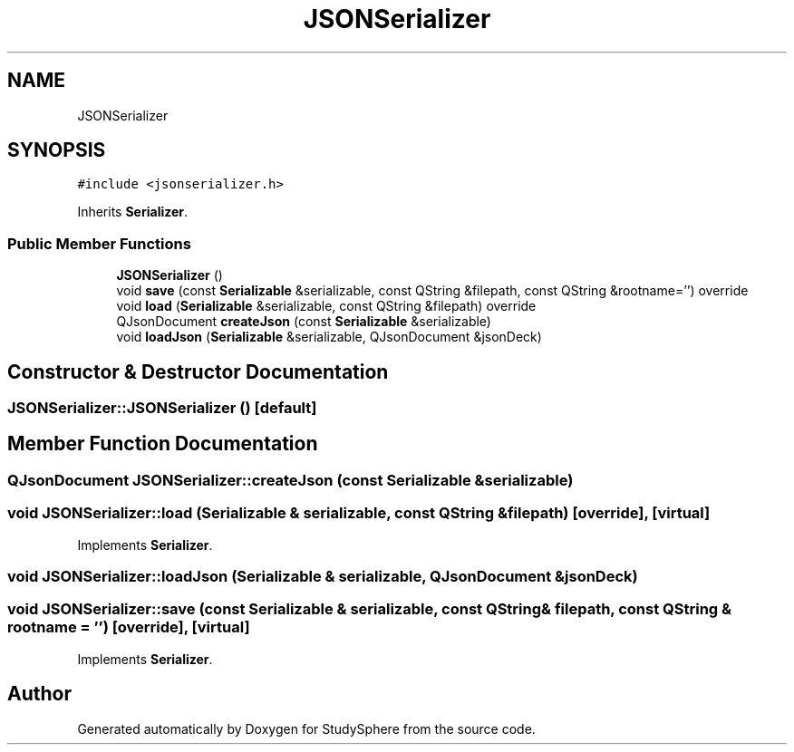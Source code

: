 .TH "JSONSerializer" 3 "Tue Jan 9 2024" "StudySphere" \" -*- nroff -*-
.ad l
.nh
.SH NAME
JSONSerializer
.SH SYNOPSIS
.br
.PP
.PP
\fC#include <jsonserializer\&.h>\fP
.PP
Inherits \fBSerializer\fP\&.
.SS "Public Member Functions"

.in +1c
.ti -1c
.RI "\fBJSONSerializer\fP ()"
.br
.ti -1c
.RI "void \fBsave\fP (const \fBSerializable\fP &serializable, const QString &filepath, const QString &rootname='') override"
.br
.ti -1c
.RI "void \fBload\fP (\fBSerializable\fP &serializable, const QString &filepath) override"
.br
.ti -1c
.RI "QJsonDocument \fBcreateJson\fP (const \fBSerializable\fP &serializable)"
.br
.ti -1c
.RI "void \fBloadJson\fP (\fBSerializable\fP &serializable, QJsonDocument &jsonDeck)"
.br
.in -1c
.SH "Constructor & Destructor Documentation"
.PP 
.SS "JSONSerializer::JSONSerializer ()\fC [default]\fP"

.SH "Member Function Documentation"
.PP 
.SS "QJsonDocument JSONSerializer::createJson (const \fBSerializable\fP & serializable)"

.SS "void JSONSerializer::load (\fBSerializable\fP & serializable, const QString & filepath)\fC [override]\fP, \fC [virtual]\fP"

.PP
Implements \fBSerializer\fP\&.
.SS "void JSONSerializer::loadJson (\fBSerializable\fP & serializable, QJsonDocument & jsonDeck)"

.SS "void JSONSerializer::save (const \fBSerializable\fP & serializable, const QString & filepath, const QString & rootname = \fC''\fP)\fC [override]\fP, \fC [virtual]\fP"

.PP
Implements \fBSerializer\fP\&.

.SH "Author"
.PP 
Generated automatically by Doxygen for StudySphere from the source code\&.
